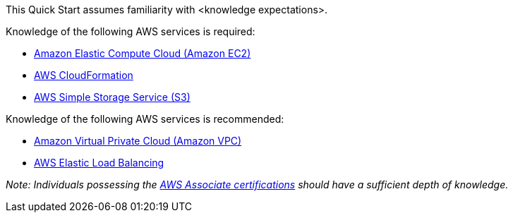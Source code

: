 // Replace the content in <>
// Describe or link to specific knowledge requirements; for example: “familiarity with basic concepts in the areas of networking, database operations, and data encryption” or “familiarity with <software>.”

This Quick Start assumes familiarity with <knowledge expectations>.

.Knowledge of the following AWS services is required:

* http://docs.aws.amazon.com/AWSEC2/latest/UserGuide/concepts.html[Amazon Elastic Compute Cloud (Amazon EC2)]
* http://docs.aws.amazon.com/AWSCloudFormation/latest/UserGuide/Welcome.html[AWS CloudFormation]
* https://aws.amazon.com/s3/[AWS Simple Storage Service (S3)]

.Knowledge of the following AWS services is recommended:

* http://docs.aws.amazon.com/AmazonVPC/latest/UserGuide/VPC_Introduction.html[Amazon Virtual Private Cloud (Amazon VPC)]
* https://docs.aws.amazon.com/elasticloadbalancing/latest/application/introduction.html[AWS Elastic Load Balancing]

_Note: Individuals possessing the_ https://aws.amazon.com/certification[_AWS Associate certifications_] _should have a sufficient depth of knowledge._

